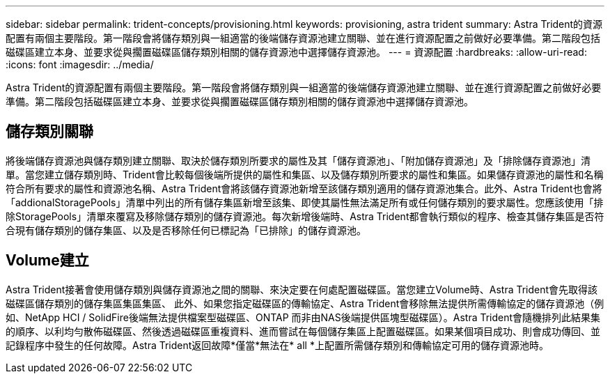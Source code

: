 ---
sidebar: sidebar 
permalink: trident-concepts/provisioning.html 
keywords: provisioning, astra trident 
summary: Astra Trident的資源配置有兩個主要階段。第一階段會將儲存類別與一組適當的後端儲存資源池建立關聯、並在進行資源配置之前做好必要準備。第二階段包括磁碟區建立本身、並要求從與擱置磁碟區儲存類別相關的儲存資源池中選擇儲存資源池。 
---
= 資源配置
:hardbreaks:
:allow-uri-read: 
:icons: font
:imagesdir: ../media/


[role="lead"]
Astra Trident的資源配置有兩個主要階段。第一階段會將儲存類別與一組適當的後端儲存資源池建立關聯、並在進行資源配置之前做好必要準備。第二階段包括磁碟區建立本身、並要求從與擱置磁碟區儲存類別相關的儲存資源池中選擇儲存資源池。



== 儲存類別關聯

將後端儲存資源池與儲存類別建立關聯、取決於儲存類別所要求的屬性及其「儲存資源池」、「附加儲存資源池」及「排除儲存資源池」清單。當您建立儲存類別時、Trident會比較每個後端所提供的屬性和集區、以及儲存類別所要求的屬性和集區。如果儲存資源池的屬性和名稱符合所有要求的屬性和資源池名稱、Astra Trident會將該儲存資源池新增至該儲存類別適用的儲存資源池集合。此外、Astra Trident也會將「addionalStoragePools」清單中列出的所有儲存集區新增至該集、即使其屬性無法滿足所有或任何儲存類別的要求屬性。您應該使用「排除StoragePools」清單來覆寫及移除儲存類別的儲存資源池。每次新增後端時、Astra Trident都會執行類似的程序、檢查其儲存集區是否符合現有儲存類別的儲存集區、以及是否移除任何已標記為「已排除」的儲存資源池。



== Volume建立

Astra Trident接著會使用儲存類別與儲存資源池之間的關聯、來決定要在何處配置磁碟區。當您建立Volume時、Astra Trident會先取得該磁碟區儲存類別的儲存集區集區集區、 此外、如果您指定磁碟區的傳輸協定、Astra Trident會移除無法提供所需傳輸協定的儲存資源池（例如、NetApp HCI / SolidFire後端無法提供檔案型磁碟區、ONTAP 而非由NAS後端提供區塊型磁碟區）。Astra Trident會隨機排列此結果集的順序、以利均勻散佈磁碟區、然後透過磁碟區重複資料、進而嘗試在每個儲存集區上配置磁碟區。如果某個項目成功、則會成功傳回、並記錄程序中發生的任何故障。Astra Trident返回故障*僅當*無法在* all *上配置所需儲存類別和傳輸協定可用的儲存資源池時。
